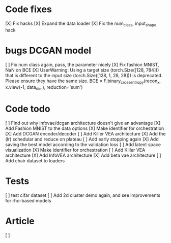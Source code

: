 * Code fixes
[X] Fix hacks
[X] Expand the data loader
[X] Fix the num_class, input_shape hack


* bugs DCGAN model
[ ] Fix num class again, pass, the parameter nicely
[X] Fix fashion MNIST, NaN on BCE
[X] UserWarning: Using a target size (torch.Size([128, 784])) that is different to the input size (torch.Size([128, 1, 28, 28])) is deprecated. Please ensure they have the same size.
  BCE = F.binary_cross_entropy(recon_x, x.view(-1, data_dim), reduction='sum')


* Code todo
[ ] Find out why infovae/dcgan architecture doesn't give an advantage
[X] Add Fashion MNIST to the data options
[X] Make identifier for orchestration
[X] Add DCGAN encoder/decoder
[ ] Add Killer VEA architecture
[X] Add the (lr) schedular and reduce on plateau
[ ] Add early stopping again
[X] Add saving the best model according to the validation loss
[ ] Add latent space visualization
[X] Make identifier for orchestration
[ ] Add Killer VEA architecture
[X] Add InfoVEA architecture
[X] Add beta vae architecture
[ ] Add chair dataset to loaders


* Tests
[ ] test cifar dataset
[ ] Add 2d cluster demo again, and see improvements for rho-based models


* Article
[ ]
